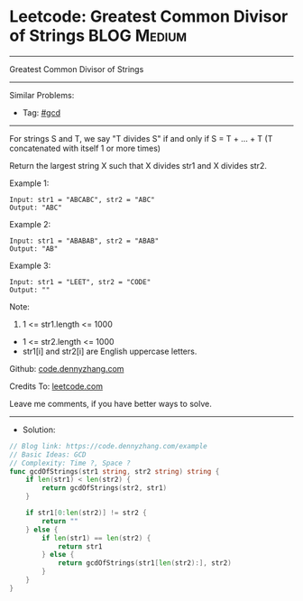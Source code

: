 * Leetcode: Greatest Common Divisor of Strings                   :BLOG:Medium:
#+STARTUP: showeverything
#+OPTIONS: toc:nil \n:t ^:nil creator:nil d:nil
:PROPERTIES:
:type:     gcd
:END:
---------------------------------------------------------------------
Greatest Common Divisor of Strings
---------------------------------------------------------------------
#+BEGIN_HTML
<a href="https://github.com/dennyzhang/code.dennyzhang.com/tree/master/problems/example"><img align="right" width="200" height="183" src="https://www.dennyzhang.com/wp-content/uploads/denny/watermark/github.png" /></a>
#+END_HTML
Similar Problems:
- Tag: [[https://code.dennyzhang.com/tag/gcd][#gcd]]
---------------------------------------------------------------------
For strings S and T, we say "T divides S" if and only if S = T + ... + T  (T concatenated with itself 1 or more times)

Return the largest string X such that X divides str1 and X divides str2.

Example 1:
#+BEGIN_EXAMPLE
Input: str1 = "ABCABC", str2 = "ABC"
Output: "ABC"
#+END_EXAMPLE

Example 2:
#+BEGIN_EXAMPLE
Input: str1 = "ABABAB", str2 = "ABAB"
Output: "AB"
#+END_EXAMPLE

Example 3:
#+BEGIN_EXAMPLE
Input: str1 = "LEET", str2 = "CODE"
Output: ""
#+END_EXAMPLE
 
Note:

1. 1 <= str1.length <= 1000
- 1 <= str2.length <= 1000
- str1[i] and str2[i] are English uppercase letters.


Github: [[https://github.com/dennyzhang/code.dennyzhang.com/tree/master/problems/example][code.dennyzhang.com]]

Credits To: [[https://leetcode.com/problems/example/description/][leetcode.com]]

Leave me comments, if you have better ways to solve.
---------------------------------------------------------------------
- Solution:

#+BEGIN_SRC go
// Blog link: https://code.dennyzhang.com/example
// Basic Ideas: GCD
// Complexity: Time ?, Space ?
func gcdOfStrings(str1 string, str2 string) string {
    if len(str1) < len(str2) {
        return gcdOfStrings(str2, str1)
    }

    if str1[0:len(str2)] != str2 {
        return ""
    } else {
        if len(str1) == len(str2) {
            return str1
        } else {
            return gcdOfStrings(str1[len(str2):], str2)
        }
    }    
}
#+END_SRC

#+BEGIN_HTML
<div style="overflow: hidden;">
<div style="float: left; padding: 5px"> <a href="https://www.linkedin.com/in/dennyzhang001"><img src="https://www.dennyzhang.com/wp-content/uploads/sns/linkedin.png" alt="linkedin" /></a></div>
<div style="float: left; padding: 5px"><a href="https://github.com/dennyzhang"><img src="https://www.dennyzhang.com/wp-content/uploads/sns/github.png" alt="github" /></a></div>
<div style="float: left; padding: 5px"><a href="https://www.dennyzhang.com/slack" target="_blank" rel="nofollow"><img src="https://www.dennyzhang.com/wp-content/uploads/sns/slack.png" alt="slack"/></a></div>
</div>
#+END_HTML
